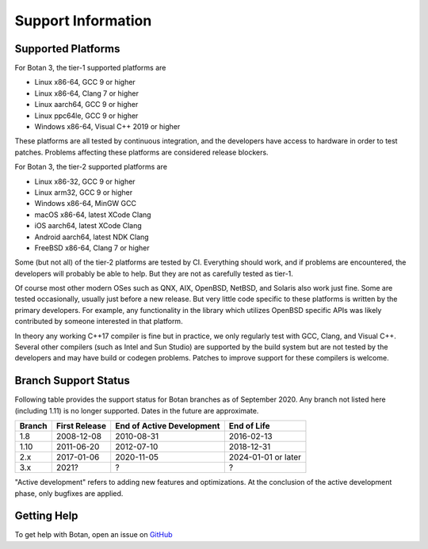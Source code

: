 Support Information
=======================

Supported Platforms
------------------------

For Botan 3, the tier-1 supported platforms are

* Linux x86-64, GCC 9 or higher
* Linux x86-64, Clang 7 or higher
* Linux aarch64, GCC 9 or higher
* Linux ppc64le, GCC 9 or higher
* Windows x86-64, Visual C++ 2019 or higher

These platforms are all tested by continuous integration, and the developers
have access to hardware in order to test patches. Problems affecting these
platforms are considered release blockers.

For Botan 3, the tier-2 supported platforms are

* Linux x86-32, GCC 9 or higher
* Linux arm32, GCC 9 or higher
* Windows x86-64, MinGW GCC
* macOS x86-64, latest XCode Clang
* iOS aarch64, latest XCode Clang
* Android aarch64, latest NDK Clang
* FreeBSD x86-64, Clang 7 or higher

Some (but not all) of the tier-2 platforms are tested by CI. Everything should
work, and if problems are encountered, the developers will probably be able to
help. But they are not as carefully tested as tier-1.

Of course most other modern OSes such as QNX, AIX, OpenBSD, NetBSD, and Solaris
also work just fine. Some are tested occasionally, usually just before a new
release. But very little code specific to these platforms is written by the
primary developers. For example, any functionality in the library which
utilizes OpenBSD specific APIs was likely contributed by someone interested in
that platform.

In theory any working C++17 compiler is fine but in practice, we only regularly
test with GCC, Clang, and Visual C++. Several other compilers (such as Intel and
Sun Studio) are supported by the build system but are not tested by the
developers and may have build or codegen problems. Patches to improve support
for these compilers is welcome.

Branch Support Status
-------------------------

Following table provides the support status for Botan branches as of
September 2020. Any branch not listed here (including 1.11) is no
longer supported. Dates in the future are approximate.

============== ============== ========================== ============
Branch         First Release  End of Active Development  End of Life
============== ============== ========================== ============
1.8            2008-12-08     2010-08-31                 2016-02-13
1.10           2011-06-20     2012-07-10                 2018-12-31
2.x            2017-01-06     2020-11-05                 2024-01-01 or later
3.x            2021?          ?                          ?
============== ============== ========================== ============

"Active development" refers to adding new features and optimizations. At the
conclusion of the active development phase, only bugfixes are applied.

Getting Help
------------------

To get help with Botan, open an issue on
`GitHub <https://github.com/randombit/botan/issues>`_
